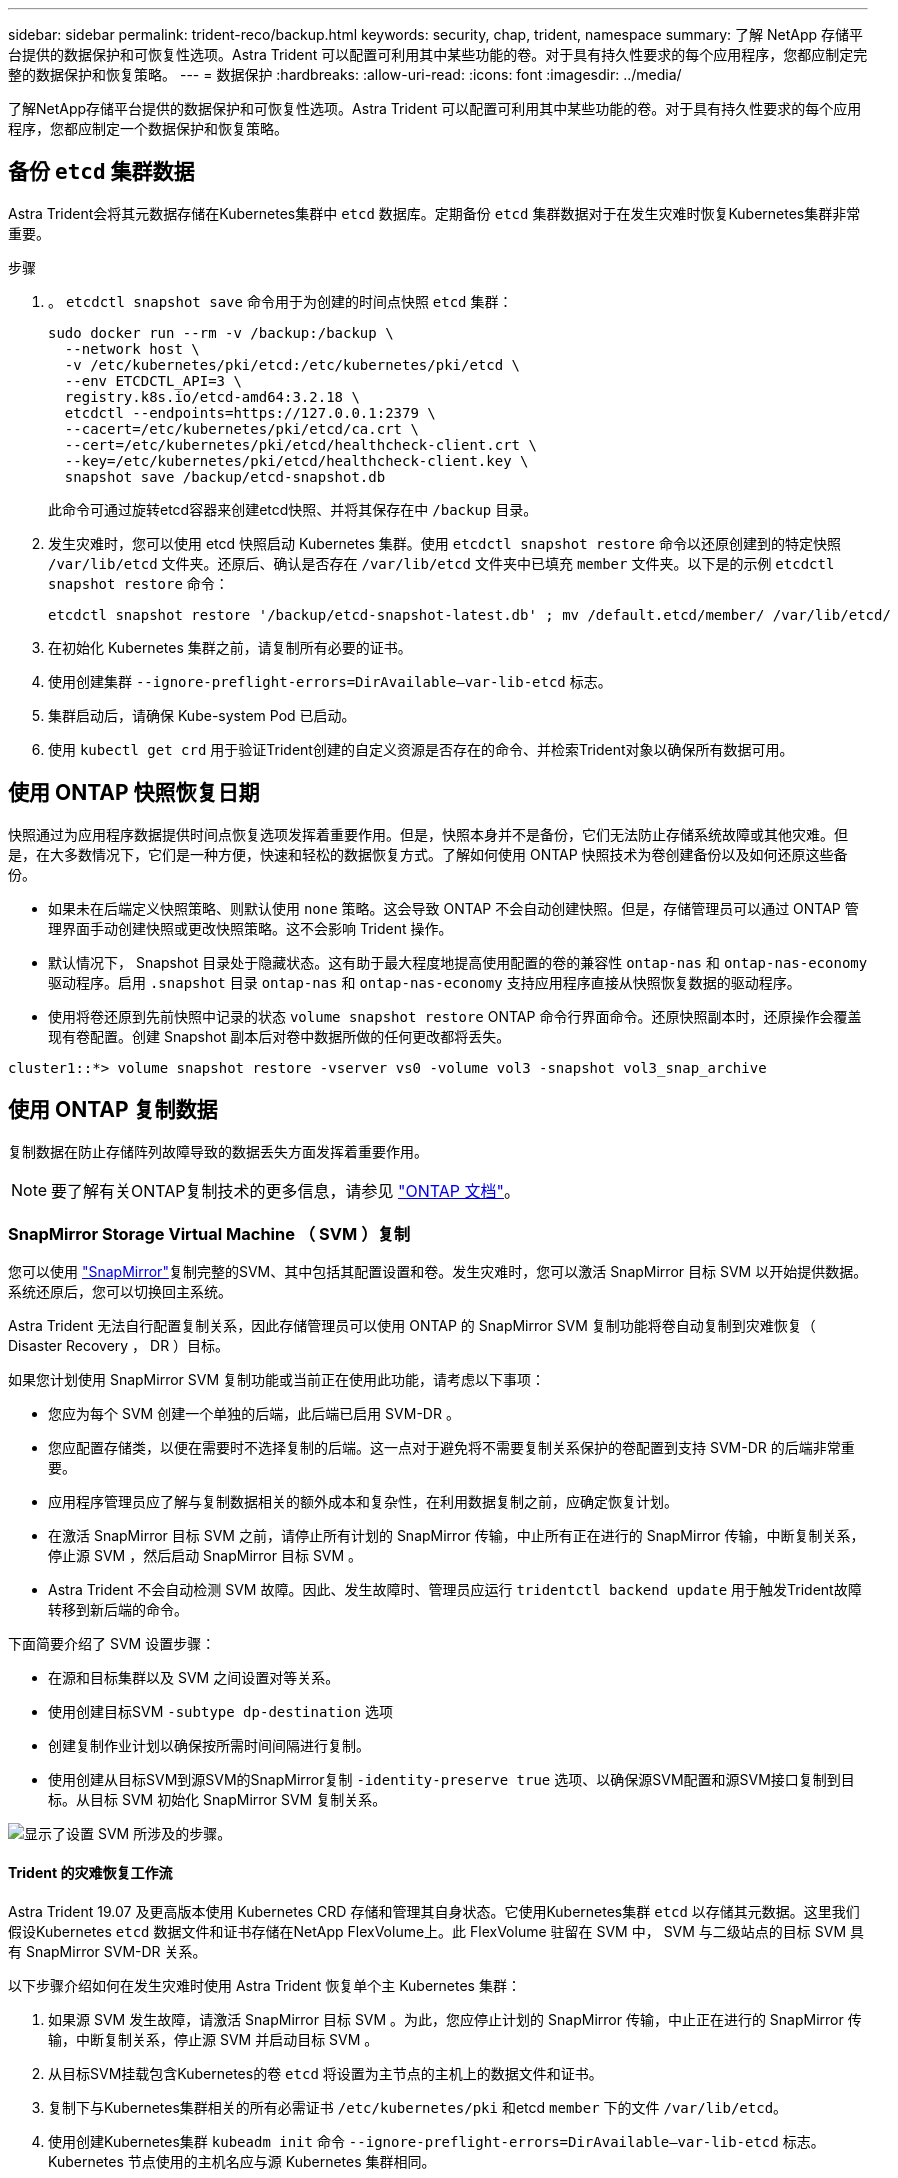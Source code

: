 ---
sidebar: sidebar 
permalink: trident-reco/backup.html 
keywords: security, chap, trident, namespace 
summary: 了解 NetApp 存储平台提供的数据保护和可恢复性选项。Astra Trident 可以配置可利用其中某些功能的卷。对于具有持久性要求的每个应用程序，您都应制定完整的数据保护和恢复策略。 
---
= 数据保护
:hardbreaks:
:allow-uri-read: 
:icons: font
:imagesdir: ../media/


[role="lead"]
了解NetApp存储平台提供的数据保护和可恢复性选项。Astra Trident 可以配置可利用其中某些功能的卷。对于具有持久性要求的每个应用程序，您都应制定一个数据保护和恢复策略。



== 备份 `etcd` 集群数据

Astra Trident会将其元数据存储在Kubernetes集群中 `etcd` 数据库。定期备份 `etcd` 集群数据对于在发生灾难时恢复Kubernetes集群非常重要。

.步骤
. 。 `etcdctl snapshot save` 命令用于为创建的时间点快照 `etcd` 集群：
+
[listing]
----
sudo docker run --rm -v /backup:/backup \
  --network host \
  -v /etc/kubernetes/pki/etcd:/etc/kubernetes/pki/etcd \
  --env ETCDCTL_API=3 \
  registry.k8s.io/etcd-amd64:3.2.18 \
  etcdctl --endpoints=https://127.0.0.1:2379 \
  --cacert=/etc/kubernetes/pki/etcd/ca.crt \
  --cert=/etc/kubernetes/pki/etcd/healthcheck-client.crt \
  --key=/etc/kubernetes/pki/etcd/healthcheck-client.key \
  snapshot save /backup/etcd-snapshot.db
----
+
此命令可通过旋转etcd容器来创建etcd快照、并将其保存在中 `/backup` 目录。

. 发生灾难时，您可以使用 etcd 快照启动 Kubernetes 集群。使用 `etcdctl snapshot restore` 命令以还原创建到的特定快照 `/var/lib/etcd` 文件夹。还原后、确认是否存在 `/var/lib/etcd` 文件夹中已填充 `member` 文件夹。以下是的示例 `etcdctl snapshot restore` 命令：
+
[listing]
----
etcdctl snapshot restore '/backup/etcd-snapshot-latest.db' ; mv /default.etcd/member/ /var/lib/etcd/
----
. 在初始化 Kubernetes 集群之前，请复制所有必要的证书。
. 使用创建集群 ``--ignore-preflight-errors=DirAvailable--var-lib-etcd`` 标志。
. 集群启动后，请确保 Kube-system Pod 已启动。
. 使用 `kubectl get crd` 用于验证Trident创建的自定义资源是否存在的命令、并检索Trident对象以确保所有数据可用。




== 使用 ONTAP 快照恢复日期

快照通过为应用程序数据提供时间点恢复选项发挥着重要作用。但是，快照本身并不是备份，它们无法防止存储系统故障或其他灾难。但是，在大多数情况下，它们是一种方便，快速和轻松的数据恢复方式。了解如何使用 ONTAP 快照技术为卷创建备份以及如何还原这些备份。

* 如果未在后端定义快照策略、则默认使用 `none` 策略。这会导致 ONTAP 不会自动创建快照。但是，存储管理员可以通过 ONTAP 管理界面手动创建快照或更改快照策略。这不会影响 Trident 操作。
* 默认情况下， Snapshot 目录处于隐藏状态。这有助于最大程度地提高使用配置的卷的兼容性 `ontap-nas` 和 `ontap-nas-economy` 驱动程序。启用 `.snapshot` 目录 `ontap-nas` 和 `ontap-nas-economy` 支持应用程序直接从快照恢复数据的驱动程序。
* 使用将卷还原到先前快照中记录的状态 `volume snapshot restore` ONTAP 命令行界面命令。还原快照副本时，还原操作会覆盖现有卷配置。创建 Snapshot 副本后对卷中数据所做的任何更改都将丢失。


[listing]
----
cluster1::*> volume snapshot restore -vserver vs0 -volume vol3 -snapshot vol3_snap_archive
----


== 使用 ONTAP 复制数据

复制数据在防止存储阵列故障导致的数据丢失方面发挥着重要作用。


NOTE: 要了解有关ONTAP复制技术的更多信息，请参见 https://docs.netapp.com/us-en/ontap/concepts/snapshot-copies-concept.html["ONTAP 文档"^]。



=== SnapMirror Storage Virtual Machine （ SVM ）复制

您可以使用 https://docs.netapp.com/us-en/ontap/concepts/snapmirror-disaster-recovery-data-transfer-concept.html["SnapMirror"^]复制完整的SVM、其中包括其配置设置和卷。发生灾难时，您可以激活 SnapMirror 目标 SVM 以开始提供数据。系统还原后，您可以切换回主系统。

Astra Trident 无法自行配置复制关系，因此存储管理员可以使用 ONTAP 的 SnapMirror SVM 复制功能将卷自动复制到灾难恢复（ Disaster Recovery ， DR ）目标。

如果您计划使用 SnapMirror SVM 复制功能或当前正在使用此功能，请考虑以下事项：

* 您应为每个 SVM 创建一个单独的后端，此后端已启用 SVM-DR 。
* 您应配置存储类，以便在需要时不选择复制的后端。这一点对于避免将不需要复制关系保护的卷配置到支持 SVM-DR 的后端非常重要。
* 应用程序管理员应了解与复制数据相关的额外成本和复杂性，在利用数据复制之前，应确定恢复计划。
* 在激活 SnapMirror 目标 SVM 之前，请停止所有计划的 SnapMirror 传输，中止所有正在进行的 SnapMirror 传输，中断复制关系，停止源 SVM ，然后启动 SnapMirror 目标 SVM 。
* Astra Trident 不会自动检测 SVM 故障。因此、发生故障时、管理员应运行 `tridentctl backend update` 用于触发Trident故障转移到新后端的命令。


下面简要介绍了 SVM 设置步骤：

* 在源和目标集群以及 SVM 之间设置对等关系。
* 使用创建目标SVM `-subtype dp-destination` 选项
* 创建复制作业计划以确保按所需时间间隔进行复制。
* 使用创建从目标SVM到源SVM的SnapMirror复制 `-identity-preserve true` 选项、以确保源SVM配置和源SVM接口复制到目标。从目标 SVM 初始化 SnapMirror SVM 复制关系。


image::SVMDR1.PNG[显示了设置 SVM 所涉及的步骤。]



==== Trident 的灾难恢复工作流

Astra Trident 19.07 及更高版本使用 Kubernetes CRD 存储和管理其自身状态。它使用Kubernetes集群 `etcd` 以存储其元数据。这里我们假设Kubernetes `etcd` 数据文件和证书存储在NetApp FlexVolume上。此 FlexVolume 驻留在 SVM 中， SVM 与二级站点的目标 SVM 具有 SnapMirror SVM-DR 关系。

以下步骤介绍如何在发生灾难时使用 Astra Trident 恢复单个主 Kubernetes 集群：

. 如果源 SVM 发生故障，请激活 SnapMirror 目标 SVM 。为此，您应停止计划的 SnapMirror 传输，中止正在进行的 SnapMirror 传输，中断复制关系，停止源 SVM 并启动目标 SVM 。
. 从目标SVM挂载包含Kubernetes的卷 `etcd` 将设置为主节点的主机上的数据文件和证书。
. 复制下与Kubernetes集群相关的所有必需证书 `/etc/kubernetes/pki` 和etcd `member` 下的文件 `/var/lib/etcd`。
. 使用创建Kubernetes集群 `kubeadm init` 命令 `--ignore-preflight-errors=DirAvailable--var-lib-etcd` 标志。Kubernetes 节点使用的主机名应与源 Kubernetes 集群相同。
. 运行 `kubectl get crd` 用于验证是否已启动所有Trident自定义资源的命令、并检索Trident对象以验证所有数据是否可用。
. 运行以更新所有必需的后端、以反映新的目标SVM名称 `./tridentctl update backend <backend-name> -f <backend-json-file> -n <namespace>` 命令：



NOTE: 对于应用程序永久性卷，激活目标 SVM 后，由 Trident 配置的所有卷将开始提供数据。按照上述步骤在目标端设置 Kubernetes 集群后，所有部署和 Pod 均会启动，容器化应用程序应正常运行。



=== SnapMirror 卷复制

ONTAP SnapMirror 卷复制是一项灾难恢复功能，可用于在卷级别从主存储故障转移到目标存储。SnapMirror 通过同步快照在二级存储上创建主存储的卷副本或镜像。

下面简要介绍了 ONTAP SnapMirror 卷复制设置步骤：

* 在卷所在的集群与从卷提供数据的 SVM 之间设置对等关系。
* 创建一个 SnapMirror 策略，用于控制关系的行为并指定该关系的配置属性。
* 使用命令^在目标卷和源卷之间创建SnapMirror关系[`snapmirror create`、并分配相应的SnapMirror策略。
* 创建 SnapMirror 关系后，初始化此关系，以便完成从源卷到目标卷的基线传输。


image::SM1.PNG[显示了 SnapMirror 卷复制设置。]



==== Trident 的 SnapMirror 卷灾难恢复工作流

以下步骤介绍如何使用 Astra Trident 恢复单个主 Kubernetes 集群。

. 发生灾难时，停止所有计划的 SnapMirror 传输并中止所有正在进行的 SnapMirror 传输。中断目标卷和源卷之间的复制关系，使目标卷变为读 / 写卷。
. 从目标SVM挂载包含Kubernetes的卷 `etcd` 主机上的数据文件和证书、该主机将设置为主节点。
. 复制下与Kubernetes集群相关的所有必需证书 `/etc/kubernetes/pki` 和etcd `member` 下的文件 `/var/lib/etcd`。
. 运行创建Kubernetes集群 `kubeadm init` 命令 `--ignore-preflight-errors=DirAvailable--var-lib-etcd` 标志。主机名应与源 Kubernetes 集群相同。
. 运行 `kubectl get crd` 用于验证是否已启动所有Trident自定义资源并检索Trident对象的命令、以确保所有数据均可用。
. 清理先前的后端并在 Trident 上创建新的后端。指定目标SVM的新管理LIF、新SVM名称和密码。




==== 应用程序永久性卷的灾难恢复工作流

以下步骤介绍了在发生灾难时如何为容器化工作负载提供 SnapMirror 目标卷：

. 停止所有计划的 SnapMirror 传输并中止所有正在进行的 SnapMirror 传输。中断目标卷和源卷之间的复制关系，使目标卷变为读 / 写卷。清理使用与源 SVM 上的卷绑定的 PVC 的部署。
. 按照上述步骤在目标端设置 Kubernetes 集群后，请从 Kubernetes 集群中清理部署， PVC 和 PV 。
. 通过指定目标 SVM 的新管理和数据 LIF ，新 SVM 名称和密码，在 Trident 上创建新的后端。
. 使用 Trident 导入功能将所需卷作为 PV 导入，并绑定到新 PVC 。
. 使用新创建的 PVC 重新部署应用程序部署。




== 使用 Element 快照恢复数据

通过为 Element 卷设置快照计划并确保按所需间隔创建快照来备份此卷上的数据。您应使用 Element UI 或 API 设置快照计划。目前、无法通过为卷设置快照计划 `solidfire-san` 驱动程序。

如果发生数据损坏，您可以使用 Element UI 或 API 选择特定快照并手动将卷回滚到快照。此操作将还原自创建快照以来对卷所做的任何更改。

